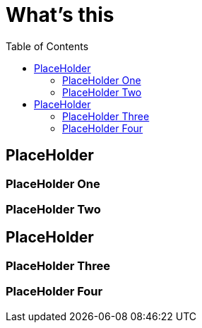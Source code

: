 = What's this
:toc: manual

== PlaceHolder


=== PlaceHolder One

=== PlaceHolder Two

== PlaceHolder

=== PlaceHolder Three

=== PlaceHolder Four

